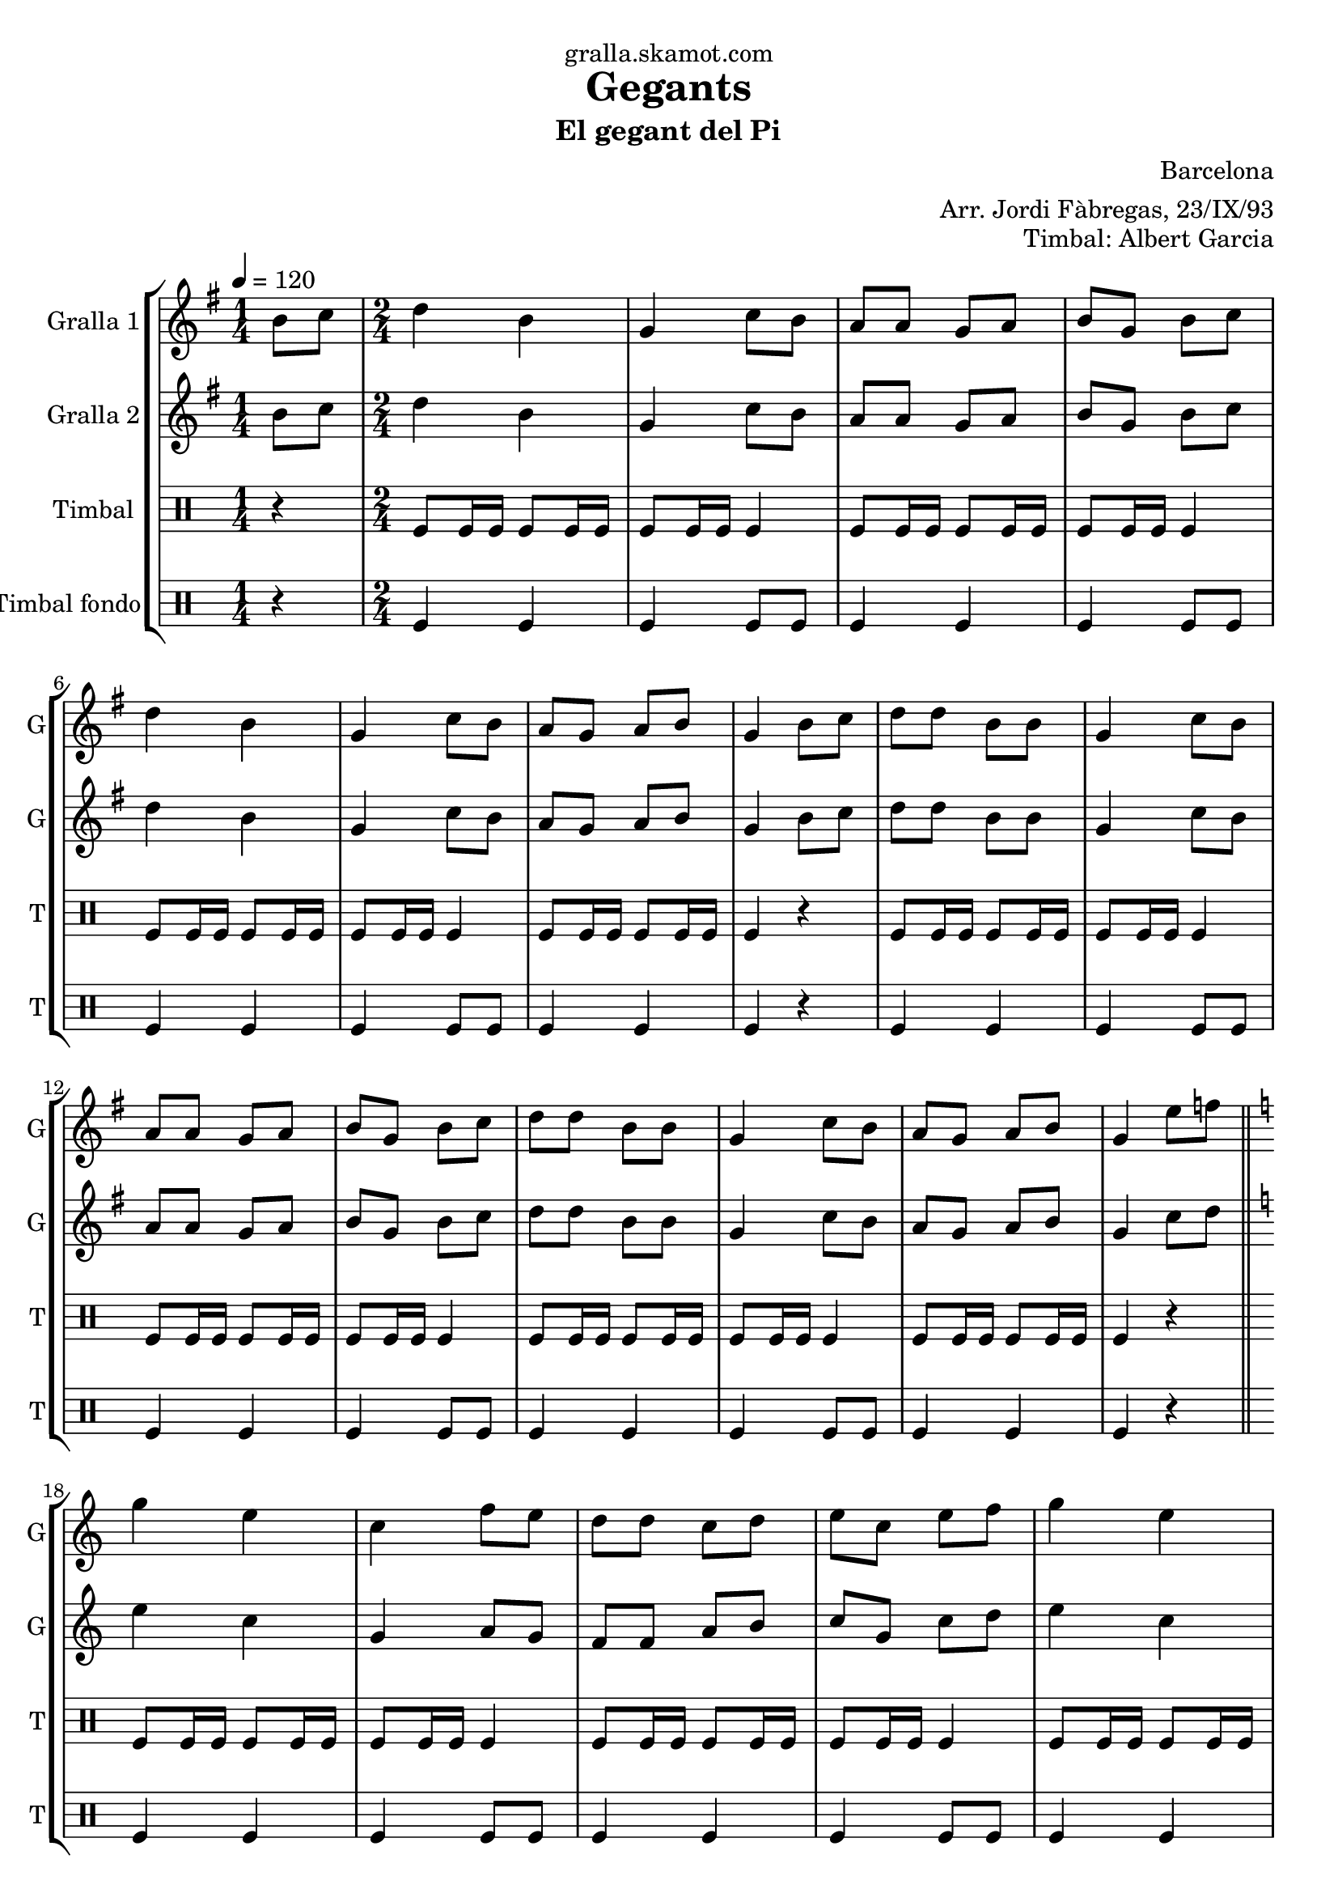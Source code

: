 \version "2.16.2"

\header {
  dedication="gralla.skamot.com"
  title="Gegants"
  subtitle="El gegant del Pi"
  subsubtitle=""
  poet=""
  meter=""
  piece=""
  composer="Barcelona"
  arranger="Arr. Jordi Fàbregas, 23/IX/93"
  opus="Timbal: Albert Garcia"
  instrument=""
  copyright=""
  tagline=""
}

liniaroAa =
\relative b'
{
  \tempo 4=120
  \clef treble
  \key g \major
  \time 1/4
  b8 c  |
  \time 2/4   d4 b  |
  g4 c8 b  |
  a8 a g a  |
  %05
  b8 g b c  |
  d4 b  |
  g4 c8 b  |
  a8 g a b  |
  g4 b8 c  |
  %10
  d8 d b b  |
  g4 c8 b  |
  a8 a g a  |
  b8 g b c  |
  d8 d b b  |
  %15
  g4 c8 b  |
  a8 g a b  |
  g4 e'8 f  \bar "||"
  \key c \major   g4 e  |
  c4 f8 e  |
  %20
  d8 d c d  |
  e8 c e f  |
  g4 e  |
  c4 f8 e  |
  d8 c d e  |
  %25
  c4 e8 f  |
  g8 g e e  |
  c4 f8 e  |
  d8 d c d  |
  e8 c e f  |
  %30
  g8 g e e  |
  c4 f8 e  |
  d8 c d e  |
  c2 ~  |
  c2  \bar "|."
}

liniaroAb =
\relative b'
{
  \tempo 4=120
  \clef treble
  \key g \major
  \time 1/4
  b8 c  |
  \time 2/4   d4 b  |
  g4 c8 b  |
  a8 a g a  |
  %05
  b8 g b c  |
  d4 b  |
  g4 c8 b  |
  a8 g a b  |
  g4 b8 c  |
  %10
  d8 d b b  |
  g4 c8 b  |
  a8 a g a  |
  b8 g b c  |
  d8 d b b  |
  %15
  g4 c8 b  |
  a8 g a b  |
  g4 c8 d  \bar "||"
  \key c \major   e4 c  |
  g4 a8 g  |
  %20
  f8 f a b  |
  c8 g c d  |
  e4 c  |
  g4 a8 g  |
  f4 b  |
  %25
  c4 c8 d  |
  e8 e c c  |
  g4 a8 g  |
  f8 f a b  |
  c8 g c d  |
  %30
  e8 e c c  |
  g4 a8 g  |
  f4 b  |
  c2 ~  |
  c2  \bar "|."
}

liniaroAc =
\drummode
{
  \tempo 4=120
  \time 1/4
  r4  |
  \time 2/4   tomfl8 tomfl16 tomfl tomfl8 tomfl16 tomfl  |
  tomfl8 tomfl16 tomfl tomfl4  |
  tomfl8 tomfl16 tomfl tomfl8 tomfl16 tomfl  |
  %05
  tomfl8 tomfl16 tomfl tomfl4  |
  tomfl8 tomfl16 tomfl tomfl8 tomfl16 tomfl  |
  tomfl8 tomfl16 tomfl tomfl4  |
  tomfl8 tomfl16 tomfl tomfl8 tomfl16 tomfl  |
  tomfl4 r  |
  %10
  tomfl8 tomfl16 tomfl tomfl8 tomfl16 tomfl  |
  tomfl8 tomfl16 tomfl tomfl4  |
  tomfl8 tomfl16 tomfl tomfl8 tomfl16 tomfl  |
  tomfl8 tomfl16 tomfl tomfl4  |
  tomfl8 tomfl16 tomfl tomfl8 tomfl16 tomfl  |
  %15
  tomfl8 tomfl16 tomfl tomfl4  |
  tomfl8 tomfl16 tomfl tomfl8 tomfl16 tomfl  |
  tomfl4 r  \bar "||"
  tomfl8 tomfl16 tomfl tomfl8 tomfl16 tomfl  |
  tomfl8 tomfl16 tomfl tomfl4  |
  %20
  tomfl8 tomfl16 tomfl tomfl8 tomfl16 tomfl  |
  tomfl8 tomfl16 tomfl tomfl4  |
  tomfl8 tomfl16 tomfl tomfl8 tomfl16 tomfl  |
  tomfl8 tomfl16 tomfl tomfl4  |
  tomfl8 tomfl16 tomfl tomfl8 tomfl16 tomfl  |
  %25
  tomfl4 r  |
  tomfl8 tomfl16 tomfl tomfl8 tomfl16 tomfl  |
  tomfl8 tomfl16 tomfl tomfl4  |
  tomfl8 tomfl16 tomfl tomfl8 tomfl16 tomfl  |
  tomfl8 tomfl16 tomfl tomfl4  |
  %30
  tomfl8 tomfl16 tomfl tomfl8 tomfl16 tomfl  |
  tomfl8 tomfl16 tomfl tomfl4  |
  tomfl8 tomfl16 tomfl tomfl8 tomfl16 tomfl  |
  tomfl4 tomfl8 tomfl  |
  tomfl8 tomfl tomfl4  \bar "|."
}

liniaroAd =
\drummode
{
  \tempo 4=120
  \time 1/4
  r4  |
  \time 2/4   tomfl4 tomfl  |
  tomfl4 tomfl8 tomfl  |
  tomfl4 tomfl  |
  %05
  tomfl4 tomfl8 tomfl  |
  tomfl4 tomfl  |
  tomfl4 tomfl8 tomfl  |
  tomfl4 tomfl  |
  tomfl4 r  |
  %10
  tomfl4 tomfl  |
  tomfl4 tomfl8 tomfl  |
  tomfl4 tomfl  |
  tomfl4 tomfl8 tomfl  |
  tomfl4 tomfl  |
  %15
  tomfl4 tomfl8 tomfl  |
  tomfl4 tomfl  |
  tomfl4 r  \bar "||"
  tomfl4 tomfl  |
  tomfl4 tomfl8 tomfl  |
  %20
  tomfl4 tomfl  |
  tomfl4 tomfl8 tomfl  |
  tomfl4 tomfl  |
  tomfl4 tomfl8 tomfl  |
  tomfl4 tomfl  |
  %25
  tomfl4 r  |
  tomfl4 tomfl  |
  tomfl4 tomfl8 tomfl  |
  tomfl4 tomfl  |
  tomfl4 tomfl8 tomfl  |
  %30
  tomfl4 tomfl  |
  tomfl4 tomfl8 tomfl  |
  tomfl4 tomfl  |
  tomfl4 tomfl8 tomfl  |
  tomfl8 tomfl tomfl4  \bar "|."
}

\bookpart {
  \score {
    \new StaffGroup {
      \override Score.RehearsalMark #'self-alignment-X = #LEFT
      <<
        \new Staff \with {instrumentName = #"Gralla 1" shortInstrumentName = #"G"} \liniaroAa
        \new Staff \with {instrumentName = #"Gralla 2" shortInstrumentName = #"G"} \liniaroAb
        \new DrumStaff \with {instrumentName = #"Timbal" shortInstrumentName = #"T"} \liniaroAc
        \new DrumStaff \with {instrumentName = #"Timbal fondo" shortInstrumentName = #"T"} \liniaroAd
      >>
    }
    \layout {}
  }
  \score { \unfoldRepeats
    \new StaffGroup {
      \override Score.RehearsalMark #'self-alignment-X = #LEFT
      <<
        \new Staff \with {instrumentName = #"Gralla 1" shortInstrumentName = #"G"} \liniaroAa
        \new Staff \with {instrumentName = #"Gralla 2" shortInstrumentName = #"G"} \liniaroAb
        \new DrumStaff \with {instrumentName = #"Timbal" shortInstrumentName = #"T"} \liniaroAc
        \new DrumStaff \with {instrumentName = #"Timbal fondo" shortInstrumentName = #"T"} \liniaroAd
      >>
    }
    \midi {
      \set Staff.midiInstrument = "oboe"
      \set DrumStaff.midiInstrument = "drums"
    }
  }
}

\bookpart {
  \header {instrument="Gralla 1"}
  \score {
    \new StaffGroup {
      \override Score.RehearsalMark #'self-alignment-X = #LEFT
      <<
        \new Staff \liniaroAa
      >>
    }
    \layout {}
  }
  \score { \unfoldRepeats
    \new StaffGroup {
      \override Score.RehearsalMark #'self-alignment-X = #LEFT
      <<
        \new Staff \liniaroAa
      >>
    }
    \midi {
      \set Staff.midiInstrument = "oboe"
      \set DrumStaff.midiInstrument = "drums"
    }
  }
}

\bookpart {
  \header {instrument="Gralla 2"}
  \score {
    \new StaffGroup {
      \override Score.RehearsalMark #'self-alignment-X = #LEFT
      <<
        \new Staff \liniaroAb
      >>
    }
    \layout {}
  }
  \score { \unfoldRepeats
    \new StaffGroup {
      \override Score.RehearsalMark #'self-alignment-X = #LEFT
      <<
        \new Staff \liniaroAb
      >>
    }
    \midi {
      \set Staff.midiInstrument = "oboe"
      \set DrumStaff.midiInstrument = "drums"
    }
  }
}

\bookpart {
  \header {instrument="Timbal"}
  \score {
    \new StaffGroup {
      \override Score.RehearsalMark #'self-alignment-X = #LEFT
      <<
        \new DrumStaff \liniaroAc
      >>
    }
    \layout {}
  }
  \score { \unfoldRepeats
    \new StaffGroup {
      \override Score.RehearsalMark #'self-alignment-X = #LEFT
      <<
        \new DrumStaff \liniaroAc
      >>
    }
    \midi {
      \set Staff.midiInstrument = "oboe"
      \set DrumStaff.midiInstrument = "drums"
    }
  }
}

\bookpart {
  \header {instrument="Timbal fondo"}
  \score {
    \new StaffGroup {
      \override Score.RehearsalMark #'self-alignment-X = #LEFT
      <<
        \new DrumStaff \liniaroAd
      >>
    }
    \layout {}
  }
  \score { \unfoldRepeats
    \new StaffGroup {
      \override Score.RehearsalMark #'self-alignment-X = #LEFT
      <<
        \new DrumStaff \liniaroAd
      >>
    }
    \midi {
      \set Staff.midiInstrument = "oboe"
      \set DrumStaff.midiInstrument = "drums"
    }
  }
}

